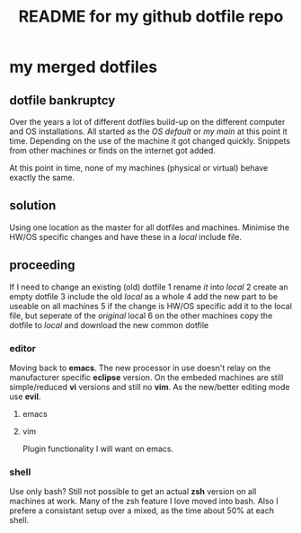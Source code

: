 #+TITLE: README for my github dotfile repo

* my merged dotfiles

** dotfile bankruptcy

Over the years a lot of different dotfiles build-up on the different computer and OS installations.
All started as the /OS default/ or /my main/ at this point it time.
Depending on the use of the machine it got changed quickly.
Snippets from other machines or finds on the internet got added.

At this point in time, none of my machines (physical or virtual) behave exactly the same.

** solution

Using one location as the master for all dotfiles and machines.
Minimise the HW/OS specific changes and have these in a /local/ include file.

** proceeding

If I need to change an existing (old) dotfile
1 rename /it/ into /local/
2 create an empty dotfile
3 include the old /local/ as a whole
4 add the new part to be useable on all machines 
5 if the change is HW/OS specific add it to the local file, but seperate of the /original/ local
6 on the other machines copy the dotfile to /local/ and download the new common dotfile

*** editor

Moving back to *emacs*. The new processor in use doesn't relay on the manufacturer specific *eclipse* version.
On the embeded machines are still simple/reduced *vi* versions and still no *vim*.
As the new/better editing mode use *evil*.

**** emacs

**** vim

Plugin functionality I will want on emacs.
  
*** shell

Use only bash?
Still not possible to get an actual *zsh* version on all machines at work.
Many of the zsh feature I love moved into bash.
Also I prefere a consistant setup over a mixed, as the time about 50% at each shell.
